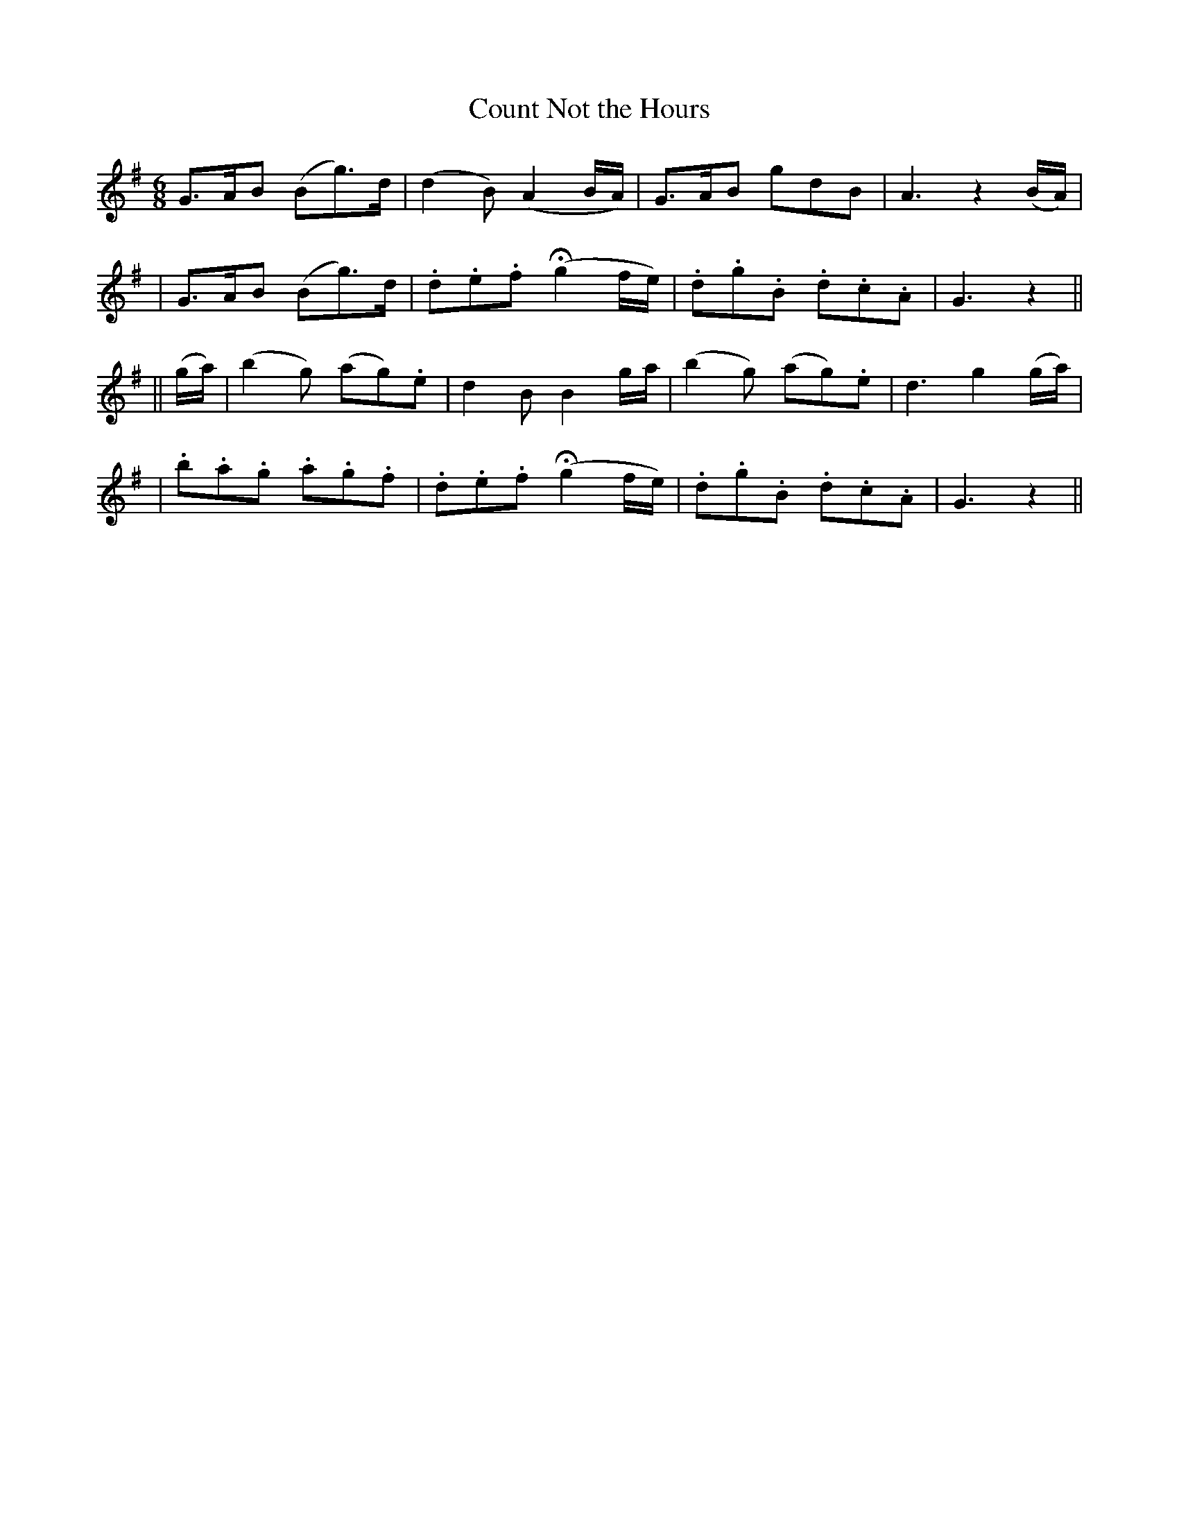 X: 258
T: Count Not the Hours
B: O'Neill's 258
N: "Cheerful"
N: "Collected by F.O'Neill"
M: 6/8
L: 1/8
K:G
  G>AB (Bg>)d | (d2B) (A2B/A/) | G>AB gdB | A3 z2(B/A/) |
| G>AB (Bg>)d | .d.e.f (Hg2f/e/) | .d.g.B .d.c.A | G3 z2 ||
|| (g/a/) \
| (b2g) (ag).e | d2B B2g/a/ | (b2g) (ag).e | d3 g2(g/a/) |
| .b.a.g .a.g.f | .d.e.f (Hg2f/e/) | .d.g.B .d.c.A | G3 z2 ||
